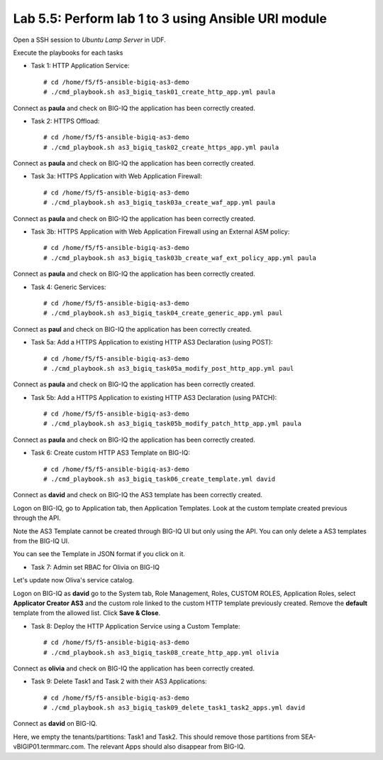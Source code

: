 Lab 5.5: Perform lab 1 to 3 using Ansible URI module
----------------------------------------------------

Open a SSH session to *Ubuntu Lamp Server* in UDF.

Execute the playbooks for each tasks

- Task 1: HTTP Application Service::

    # cd /home/f5/f5-ansible-bigiq-as3-demo
    # ./cmd_playbook.sh as3_bigiq_task01_create_http_app.yml paula

Connect as **paula** and check on BIG-IQ the application has been correctly created.

- Task 2: HTTPS Offload::

    # cd /home/f5/f5-ansible-bigiq-as3-demo
    # ./cmd_playbook.sh as3_bigiq_task02_create_https_app.yml paula

Connect as **paula** and check on BIG-IQ the application has been correctly created.

- Task 3a: HTTPS Application with Web Application Firewall::

    # cd /home/f5/f5-ansible-bigiq-as3-demo
    # ./cmd_playbook.sh as3_bigiq_task03a_create_waf_app.yml paula

Connect as **paula** and check on BIG-IQ the application has been correctly created.

- Task 3b: HTTPS Application with Web Application Firewall using an External ASM policy::

    # cd /home/f5/f5-ansible-bigiq-as3-demo
    # ./cmd_playbook.sh as3_bigiq_task03b_create_waf_ext_policy_app.yml paula

Connect as **paula** and check on BIG-IQ the application has been correctly created.

- Task 4: Generic Services::

    # cd /home/f5/f5-ansible-bigiq-as3-demo
    # ./cmd_playbook.sh as3_bigiq_task04_create_generic_app.yml paul

Connect as **paul** and check on BIG-IQ the application has been correctly created.

- Task 5a: Add a HTTPS Application to existing HTTP AS3 Declaration (using POST)::

    # cd /home/f5/f5-ansible-bigiq-as3-demo
    # ./cmd_playbook.sh as3_bigiq_task05a_modify_post_http_app.yml paul

Connect as **paula** and check on BIG-IQ the application has been correctly created.

- Task 5b: Add a HTTPS Application to existing HTTP AS3 Declaration (using PATCH)::

    # cd /home/f5/f5-ansible-bigiq-as3-demo
    # ./cmd_playbook.sh as3_bigiq_task05b_modify_patch_http_app.yml paula

Connect as **paula** and check on BIG-IQ the application has been correctly created.

- Task 6: Create custom HTTP AS3 Template on BIG-IQ::

    # cd /home/f5/f5-ansible-bigiq-as3-demo
    # ./cmd_playbook.sh as3_bigiq_task06_create_template.yml david

Connect as **david** and check on BIG-IQ the AS3 template has been correctly created.

Logon on BIG-IQ, go to Application tab, then Application Templates. Look at the custom template created previous through the API.

|lab-3-1|

Note the AS3 Template cannot be created through BIG-IQ UI but only using the API. You can only delete a AS3 templates from the BIG-IQ UI.

You can see the Template in JSON format if you click on it.

|lab-3-2|


- Task 7: Admin set RBAC for Olivia on BIG-IQ

Let's update now Oliva's service catalog.

Logon on BIG-IQ as **david** go to the System tab, Role Management, Roles, CUSTOM ROLES, Application Roles, select **Applicator Creator AS3** 
and the custom role linked to the custom HTTP template previously created. Remove the **default** template from the allowed list. 
Click **Save & Close**.

|lab-3-3|

- Task 8: Deploy the HTTP Application Service using a Custom Template::

    # cd /home/f5/f5-ansible-bigiq-as3-demo
    # ./cmd_playbook.sh as3_bigiq_task08_create_http_app.yml olivia

Connect as **olivia** and check on BIG-IQ the application has been correctly created.

|lab-3-4|

- Task 9: Delete Task1 and Task 2 with their AS3 Applications::

    # cd /home/f5/f5-ansible-bigiq-as3-demo
    # ./cmd_playbook.sh as3_bigiq_task09_delete_task1_task2_apps.yml david

Connect as **david** on BIG-IQ.

Here, we empty the tenants/partitions: Task1 and Task2. This should remove those partitions from SEA-vBIGIP01.termmarc.com. The relevant Apps 
should also disappear from BIG-IQ. 

.. |lab-3-1| image:: images/lab-3-1.png
   :scale: 60%
.. |lab-3-2| image:: images/lab-3-2.png
   :scale: 60%
.. |lab-3-3| image:: images/lab-3-3.png
   :scale: 60%
.. |lab-3-4| image:: images/lab-3-4.png
   :scale: 60%

